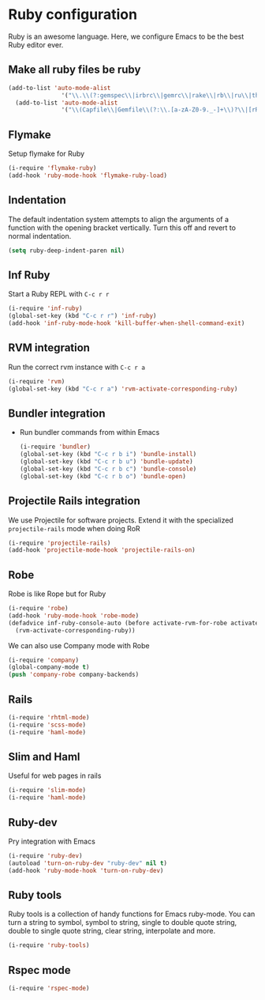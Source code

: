 * Ruby configuration

Ruby is an awesome language.  Here, we configure Emacs to be the best Ruby editor ever.

** Make all ruby files be ruby
   #+begin_src emacs-lisp
     (add-to-list 'auto-mode-alist
                    '("\\.\\(?:gemspec\\|irbrc\\|gemrc\\|rake\\|rb\\|ru\\|thor\\)\\'" . ruby-mode))
       (add-to-list 'auto-mode-alist
                    '("\\(Capfile\\|Gemfile\\(?:\\.[a-zA-Z0-9._-]+\\)?\\|[rR]akefile\\)\\'" . ruby-mode))
   #+end_src
** Flymake
   Setup flymake for Ruby
   #+begin_src emacs-lisp
     (i-require 'flymake-ruby)
     (add-hook 'ruby-mode-hook 'flymake-ruby-load)
   #+end_src

** Indentation
   The default indentation system attempts to align the arguments of a
   function with the opening bracket vertically.  Turn this off and
   revert to normal indentation.
   #+begin_src emacs-lisp
     (setq ruby-deep-indent-paren nil)
   #+end_src

** Inf Ruby
   Start a Ruby REPL with =C-c r r=
   #+begin_src emacs-lisp
     (i-require 'inf-ruby)
     (global-set-key (kbd "C-c r r") 'inf-ruby)
     (add-hook 'inf-ruby-mode-hook 'kill-buffer-when-shell-command-exit)
   #+end_src

** RVM integration
   Run the correct rvm instance with =C-c r a=
   #+begin_src emacs-lisp
     (i-require 'rvm)
     (global-set-key (kbd "C-c r a") 'rvm-activate-corresponding-ruby)
   #+end_src

** Bundler integration
   - Run bundler commands from within Emacs
     #+begin_src emacs-lisp
       (i-require 'bundler)
       (global-set-key (kbd "C-c r b i") 'bundle-install)
       (global-set-key (kbd "C-c r b u") 'bundle-update)
       (global-set-key (kbd "C-c r b c") 'bundle-console)
       (global-set-key (kbd "C-c r b o") 'bundle-open)
     #+end_src

** Projectile Rails integration
   We use Projectile for software projects.  Extend it with the specialized =projectile-rails= mode when doing RoR
   #+begin_src emacs-lisp
     (i-require 'projectile-rails)
     (add-hook 'projectile-mode-hook 'projectile-rails-on)
   #+end_src

** Robe
   Robe is like Rope but for Ruby
   #+begin_src emacs-lisp
     (i-require 'robe)
     (add-hook 'ruby-mode-hook 'robe-mode)
     (defadvice inf-ruby-console-auto (before activate-rvm-for-robe activate)
       (rvm-activate-corresponding-ruby))
   #+end_src

   We can also use Company mode with Robe
   #+begin_src emacs-lisp
     (i-require 'company)
     (global-company-mode t)
     (push 'company-robe company-backends)
   #+end_src

** Rails

   #+begin_src emacs-lisp
     (i-require 'rhtml-mode)
     (i-require 'scss-mode)
     (i-require 'haml-mode)
   #+end_src

** Slim and Haml
   Useful for web pages in rails

   #+begin_src emacs-lisp
     (i-require 'slim-mode)
     (i-require 'haml-mode)
   #+end_src

** Ruby-dev
   Pry integration with Emacs
   #+begin_src emacs-lisp
     (i-require 'ruby-dev)
     (autoload 'turn-on-ruby-dev "ruby-dev" nil t)
     (add-hook 'ruby-mode-hook 'turn-on-ruby-dev)
   #+end_src
** Ruby tools
   Ruby tools is a collection of handy functions for Emacs
   ruby-mode. You can turn a string to symbol, symbol to string,
   single to double quote string, double to single quote string, clear
   string, interpolate and more.

   #+begin_src emacs-lisp
     (i-require 'ruby-tools)
   #+end_src
** Rspec mode
   #+begin_src emacs-lisp
     (i-require 'rspec-mode)
   #+end_src
